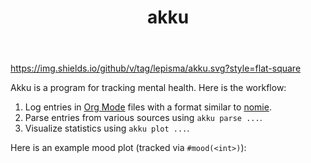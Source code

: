 #+TITLE: akku

[[https://img.shields.io/github/v/tag/lepisma/akku.svg?style=flat-square]]

Akku is a program for tracking mental health. Here is the workflow:

1. Log entries in [[https://orgmode.org/][Org Mode]] files with a format similar to [[https://github.com/open-nomie/nomie][nomie]].
2. Parse entries from various sources using ~akku parse ...~.
3. Visualize statistics using ~akku plot ...~.

Here is an example mood plot (tracked via ~#mood(<int>)~):

[[file:./screens/mood-plot.png]]
